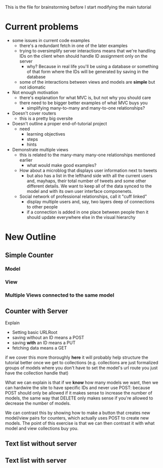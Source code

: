 This is the file for brainstorming before I start modifying the main tutorial
* Current problems
  + some issues in current code examples
    + there's a redundant fetch in one of the later examples
    + trying to oversimplify server interactions means that we're handling IDs on the client when should handle ID assignment only on the server
      + why? Because in real life you'll be using a database or something of that form where the IDs will be generated by saving in the database
    + some of the interactions between views and models are *simple* but not idiomatic
  + Not enough motivation
    + there's explanation for what MVC is, but not why you should care
    + there need to be bigger better examples of what MVC buys you
      + simplifying many-to-many and many-to-one relationships?
  + Doesn't cover routers
    + this is a pretty big oversite
  + Doesn't outline a proper end-of-tutorial project
    + need
      + learning objectives
      + steps
      + hints
  + Demonstrate multiple views
    + this is related to the many-many many-one relationships mentioned earlier
      + what would make good examples?
	+ How about a microblog that displays user information next to tweets
	  + but also has a list in the lefthand side with all the current users and, mayhaps, their total number of tweets and some other different details. We want to keep all of the data synced to the model and with its own user interface componenets.
	+ Social network of professional relationships, call it "cuff linked"
	  + display multiple users and, say, two layers deep of connections to other people
	  + if a connection is added in one place between people then it should update everywhere else in the visual hierarchy

* New Outline
** Simple Counter
*** Model
*** View
*** Multiple Views connected to the same model
** Counter with Server
    Explain
    + Setting basic URLRoot
    + saving without an ID means a POST
    + saving *with* an ID means a PUT
    + fetching data means a GET
if we cover this more thoroughly *here* it will probably help structure the tutorial better once we get to collections (e.g. collections are just formalized groups of models where you don't have to set the model's url route you just have the collection handle that)

    What we can explain is that if we *know* how many models we want, then we can hardwire the site to have specific IDs and never use POST: because POST should only be allowed if it makes sense to increase the number of models, the same way that DELETE only makes sense if you're allowed to decrease the number of models.

    We can contrast this by showing how to make a button that creates new model/view pairs for counters, which actually uses POST to create new models. The point of this exercise is that we can then contrast it with what model and view collections buy you.


** Text list without server
** Text list with server
